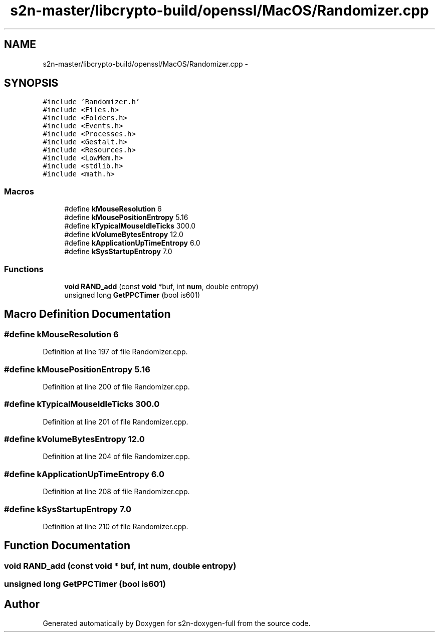 .TH "s2n-master/libcrypto-build/openssl/MacOS/Randomizer.cpp" 3 "Fri Aug 19 2016" "s2n-doxygen-full" \" -*- nroff -*-
.ad l
.nh
.SH NAME
s2n-master/libcrypto-build/openssl/MacOS/Randomizer.cpp \- 
.SH SYNOPSIS
.br
.PP
\fC#include 'Randomizer\&.h'\fP
.br
\fC#include <Files\&.h>\fP
.br
\fC#include <Folders\&.h>\fP
.br
\fC#include <Events\&.h>\fP
.br
\fC#include <Processes\&.h>\fP
.br
\fC#include <Gestalt\&.h>\fP
.br
\fC#include <Resources\&.h>\fP
.br
\fC#include <LowMem\&.h>\fP
.br
\fC#include <stdlib\&.h>\fP
.br
\fC#include <math\&.h>\fP
.br

.SS "Macros"

.in +1c
.ti -1c
.RI "#define \fBkMouseResolution\fP   6"
.br
.ti -1c
.RI "#define \fBkMousePositionEntropy\fP   5\&.16"
.br
.ti -1c
.RI "#define \fBkTypicalMouseIdleTicks\fP   300\&.0"
.br
.ti -1c
.RI "#define \fBkVolumeBytesEntropy\fP   12\&.0"
.br
.ti -1c
.RI "#define \fBkApplicationUpTimeEntropy\fP   6\&.0"
.br
.ti -1c
.RI "#define \fBkSysStartupEntropy\fP   7\&.0"
.br
.in -1c
.SS "Functions"

.in +1c
.ti -1c
.RI "\fBvoid\fP \fBRAND_add\fP (const \fBvoid\fP *buf, int \fBnum\fP, double entropy)"
.br
.ti -1c
.RI "unsigned long \fBGetPPCTimer\fP (bool is601)"
.br
.in -1c
.SH "Macro Definition Documentation"
.PP 
.SS "#define kMouseResolution   6"

.PP
Definition at line 197 of file Randomizer\&.cpp\&.
.SS "#define kMousePositionEntropy   5\&.16"

.PP
Definition at line 200 of file Randomizer\&.cpp\&.
.SS "#define kTypicalMouseIdleTicks   300\&.0"

.PP
Definition at line 201 of file Randomizer\&.cpp\&.
.SS "#define kVolumeBytesEntropy   12\&.0"

.PP
Definition at line 204 of file Randomizer\&.cpp\&.
.SS "#define kApplicationUpTimeEntropy   6\&.0"

.PP
Definition at line 208 of file Randomizer\&.cpp\&.
.SS "#define kSysStartupEntropy   7\&.0"

.PP
Definition at line 210 of file Randomizer\&.cpp\&.
.SH "Function Documentation"
.PP 
.SS "\fBvoid\fP RAND_add (const \fBvoid\fP * buf, int num, double entropy)"

.SS "unsigned long GetPPCTimer (bool is601)"

.SH "Author"
.PP 
Generated automatically by Doxygen for s2n-doxygen-full from the source code\&.

